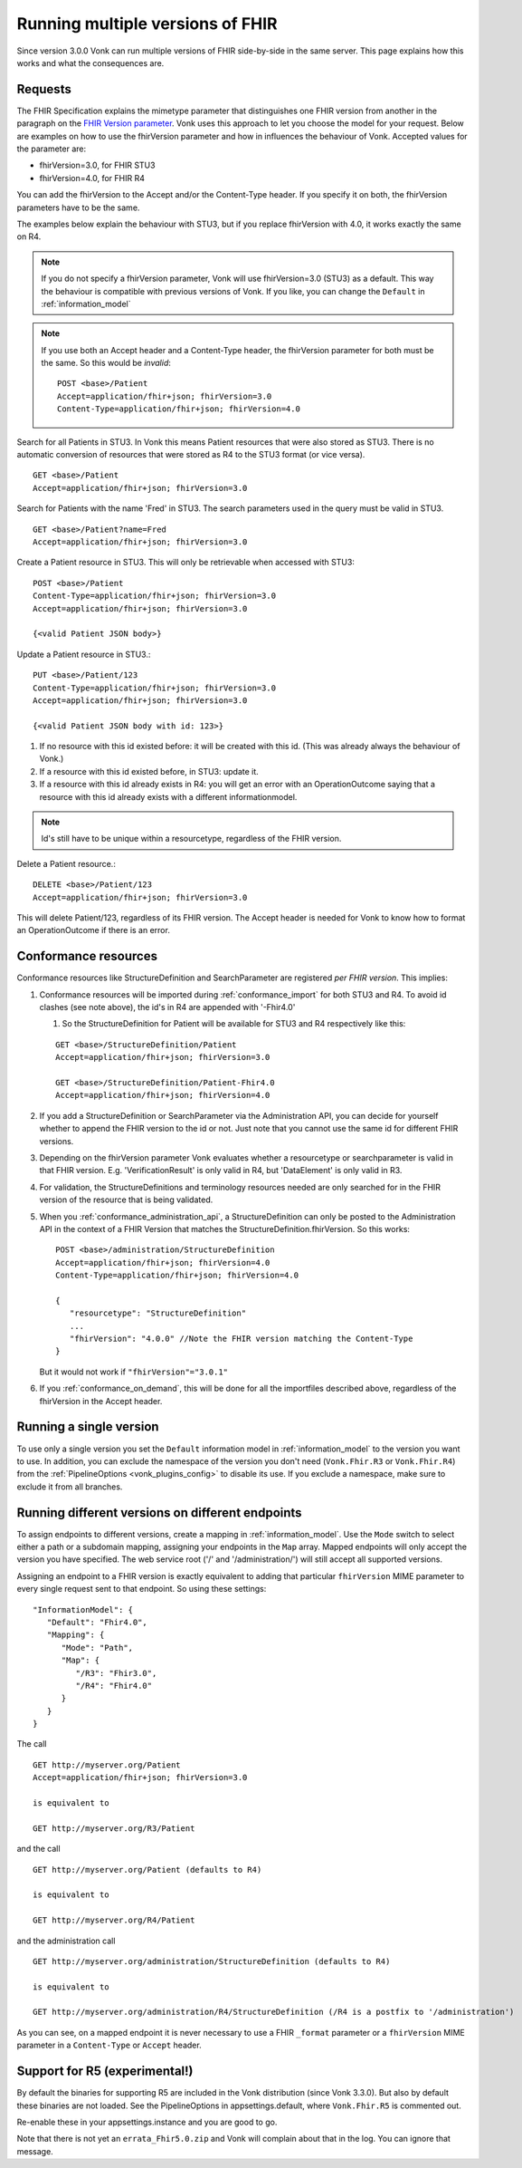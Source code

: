 .. _feature_multiversion:

Running multiple versions of FHIR
=================================

Since version 3.0.0 Vonk can run multiple versions of FHIR side-by-side in the same server. This page explains how this works and what the consequences are.

Requests
--------

The FHIR Specification explains the mimetype parameter that distinguishes one FHIR version from another in the paragraph on the `FHIR Version parameter <http://hl7.org/fhir/R4/http.html#version-parameter>`_.
Vonk uses this approach to let you choose the model for your request. Below are examples on how to use the fhirVersion parameter and how in influences the behaviour of Vonk. 
Accepted values for the parameter are:

* fhirVersion=3.0, for FHIR STU3
* fhirVersion=4.0, for FHIR R4

You can add the fhirVersion to the Accept and/or the Content-Type header. If you specify it on both, the fhirVersion parameters have to be the same.

The examples below explain the behaviour with STU3, but if you replace fhirVersion with 4.0, it works exactly the same on R4. 

.. note:: 
   If you do not specify a fhirVersion parameter, Vonk will use fhirVersion=3.0 (STU3) as a default. This way the behaviour is compatible with previous versions of Vonk. If you like, you can change the ``Default`` in :ref:`information_model`

.. note:: 
   If you use both an Accept header and a Content-Type header, the fhirVersion parameter for both must be the same. So this would be *invalid*:
   ::

      POST <base>/Patient
      Accept=application/fhir+json; fhirVersion=3.0
      Content-Type=application/fhir+json; fhirVersion=4.0

Search for all Patients in STU3. In Vonk this means Patient resources that were also stored as STU3. There is no automatic conversion of resources that were stored as R4 to the STU3 format (or vice versa). ::

      GET <base>/Patient
      Accept=application/fhir+json; fhirVersion=3.0

Search for Patients with the name 'Fred' in STU3. The search parameters used in the query must be valid in STU3. ::

   GET <base>/Patient?name=Fred
   Accept=application/fhir+json; fhirVersion=3.0

Create a Patient resource in STU3. This will only be retrievable when accessed with STU3: ::

   POST <base>/Patient
   Content-Type=application/fhir+json; fhirVersion=3.0
   Accept=application/fhir+json; fhirVersion=3.0

   {<valid Patient JSON body>}

Update a Patient resource in STU3.::

   PUT <base>/Patient/123
   Content-Type=application/fhir+json; fhirVersion=3.0
   Accept=application/fhir+json; fhirVersion=3.0

   {<valid Patient JSON body with id: 123>}

#. If no resource with this id existed before: it will be created with this id. (This was already always the behaviour of Vonk.)
#. If a resource with this id existed before, in STU3: update it.
#. If a resource with this id already exists in R4: you will get an error with an OperationOutcome saying that a resource with this id already exists with a different informationmodel.

.. note:: Id's still have to be unique within a resourcetype, regardless of the FHIR version.

Delete a Patient resource.::

   DELETE <base>/Patient/123
   Accept=application/fhir+json; fhirVersion=3.0

This will delete Patient/123, regardless of its FHIR version. The Accept header is needed for Vonk to know how to format an OperationOutcome if there is an error.

Conformance resources
---------------------

Conformance resources like StructureDefinition and SearchParameter are registered *per FHIR version*. This implies:

#. Conformance resources will be imported during :ref:`conformance_import` for both STU3 and R4. To avoid id clashes (see note above), the id's in R4 are appended with '-Fhir4.0'

   #. So the StructureDefinition for Patient will be available for STU3 and R4 respectively like this:
   
   ::

      GET <base>/StructureDefinition/Patient
      Accept=application/fhir+json; fhirVersion=3.0

      GET <base>/StructureDefinition/Patient-Fhir4.0
      Accept=application/fhir+json; fhirVersion=4.0

#. If you add a StructureDefinition or SearchParameter via the Administration API, you can decide for yourself whether to append the FHIR version to the id or not. 
   Just note that you cannot use the same id for different FHIR versions.
#. Depending on the fhirVersion parameter Vonk evaluates whether a resourcetype or searchparameter is valid in that FHIR version. E.g. 'VerificationResult' is only valid in R4, but 'DataElement' is only valid in R3.
#. For validation, the StructureDefinitions and terminology resources needed are only searched for in the FHIR version of the resource that is being validated.
#. When you :ref:`conformance_administration_api`, a StructureDefinition can only be posted to the Administration API in the context of a FHIR Version that matches the StructureDefinition.fhirVersion.
   So this works::
   
      POST <base>/administration/StructureDefinition
      Accept=application/fhir+json; fhirVersion=4.0
      Content-Type=application/fhir+json; fhirVersion=4.0

      {
         "resourcetype": "StructureDefinition"
         ...
         "fhirVersion": "4.0.0" //Note the FHIR version matching the Content-Type
      }

   But it would not work if ``"fhirVersion"="3.0.1"``

#. If you :ref:`conformance_on_demand`, this will be done for all the importfiles described above, regardless of the fhirVersion in the Accept header.

.. _feature_multiversion_singleversion:

Running a single version
------------------------

To use only a single version you set the ``Default`` information model in :ref:`information_model` to the version you want to use. In addition, you can exclude the namespace of the version you don't need (``Vonk.Fhir.R3`` or ``Vonk.Fhir.R4``) from the :ref:`PipelineOptions <vonk_plugins_config>` to disable its use. If you exclude a namespace, make sure to exclude it from all branches.

.. _feature_multiversion_endpoints:

Running different versions on different endpoints
-------------------------------------------------

To assign endpoints to different versions, create a mapping in :ref:`information_model`. Use the ``Mode`` switch to select either a path or a subdomain mapping, assigning your endpoints in the ``Map`` array. Mapped endpoints will only accept the version you have specified. The web service root ('/' and '/administration/') will still accept all supported versions.

Assigning an endpoint to a FHIR version is exactly equivalent to adding that particular ``fhirVersion`` MIME parameter to every single request sent to that endpoint. So using these settings:
::   

   "InformationModel": {
      "Default": "Fhir4.0",
      "Mapping": {
         "Mode": "Path",
         "Map": {
            "/R3": "Fhir3.0",
            "/R4": "Fhir4.0"
         }
      }
   }

The call

::

   GET http://myserver.org/Patient
   Accept=application/fhir+json; fhirVersion=3.0

   is equivalent to

   GET http://myserver.org/R3/Patient

and the call

::

   GET http://myserver.org/Patient (defaults to R4)

   is equivalent to

   GET http://myserver.org/R4/Patient

and the administration call

::

   GET http://myserver.org/administration/StructureDefinition (defaults to R4)

   is equivalent to

   GET http://myserver.org/administration/R4/StructureDefinition (/R4 is a postfix to '/administration')


As you can see, on a mapped endpoint it is never necessary to use a FHIR ``_format`` parameter or a ``fhirVersion`` MIME parameter in a ``Content-Type`` or ``Accept`` header.

.. _feature_multi_version_r5:

Support for R5 (experimental!)
------------------------------

By default the binaries for supporting R5 are included in the Vonk distribution (since Vonk 3.3.0). But also by default these binaries are not loaded. See the PipelineOptions in appsettings.default, where ``Vonk.Fhir.R5`` is commented out. 

Re-enable these in your appsettings.instance and you are good to go.

Note that there is not yet an ``errata_Fhir5.0.zip`` and Vonk will complain about that in the log. You can ignore that message.
